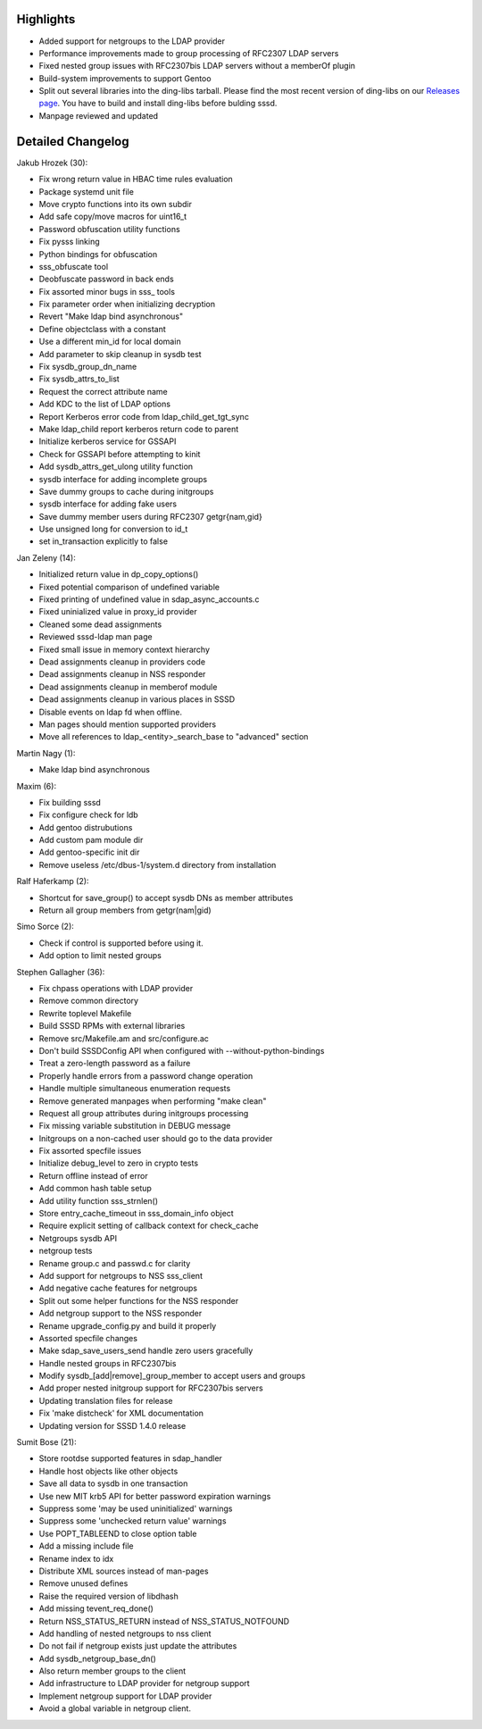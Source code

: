 Highlights
----------

-  Added support for netgroups to the LDAP provider
-  Performance improvements made to group processing of RFC2307 LDAP
   servers
-  Fixed nested group issues with RFC2307bis LDAP servers without a
   memberOf plugin
-  Build-system improvements to support Gentoo
-  Split out several libraries into the ding-libs tarball. Please find
   the most recent version of ding-libs on our `​Releases
   page <https://docs.pagure.org/sssd-test2/Releases.html#DING-LIBSReleases>`__.
   You have to build and install ding-libs before bulding sssd.
-  Manpage reviewed and updated

Detailed Changelog
------------------

Jakub Hrozek (30):

-  Fix wrong return value in HBAC time rules evaluation
-  Package systemd unit file
-  Move crypto functions into its own subdir
-  Add safe copy/move macros for uint16\_t
-  Password obfuscation utility functions
-  Fix pysss linking
-  Python bindings for obfuscation
-  sss\_obfuscate tool
-  Deobfuscate password in back ends
-  Fix assorted minor bugs in sss\_ tools
-  Fix parameter order when initializing decryption
-  Revert "Make ldap bind asynchronous"
-  Define objectclass with a constant
-  Use a different min\_id for local domain
-  Add parameter to skip cleanup in sysdb test
-  Fix sysdb\_group\_dn\_name
-  Fix sysdb\_attrs\_to\_list
-  Request the correct attribute name
-  Add KDC to the list of LDAP options
-  Report Kerberos error code from ldap\_child\_get\_tgt\_sync
-  Make ldap\_child report kerberos return code to parent
-  Initialize kerberos service for GSSAPI
-  Check for GSSAPI before attempting to kinit
-  Add sysdb\_attrs\_get\_ulong utility function
-  sysdb interface for adding incomplete groups
-  Save dummy groups to cache during initgroups
-  sysdb interface for adding fake users
-  Save dummy member users during RFC2307 getgr{nam,gid}
-  Use unsigned long for conversion to id\_t
-  set in\_transaction explicitly to false

Jan Zeleny (14):

-  Initialized return value in dp\_copy\_options()
-  Fixed potential comparison of undefined variable
-  Fixed printing of undefined value in sdap\_async\_accounts.c
-  Fixed uninialized value in proxy\_id provider
-  Cleaned some dead assignments
-  Reviewed sssd-ldap man page
-  Fixed small issue in memory context hierarchy
-  Dead assignments cleanup in providers code
-  Dead assignments cleanup in NSS responder
-  Dead assignments cleanup in memberof module
-  Dead assignments cleanup in various places in SSSD
-  Disable events on ldap fd when offline.
-  Man pages should mention supported providers
-  Move all references to ldap\_<entity>\_search\_base to "advanced"
   section

Martin Nagy (1):

-  Make ldap bind asynchronous

Maxim (6):

-  Fix building sssd
-  Fix configure check for ldb
-  Add gentoo distrubutions
-  Add custom pam module dir
-  Add gentoo-specific init dir
-  Remove useless /etc/dbus-1/system.d directory from installation

Ralf Haferkamp (2):

-  Shortcut for save\_group() to accept sysdb DNs as member attributes
-  Return all group members from getgr(nam\|gid)

Simo Sorce (2):

-  Check if control is supported before using it.
-  Add option to limit nested groups

Stephen Gallagher (36):

-  Fix chpass operations with LDAP provider
-  Remove common directory
-  Rewrite toplevel Makefile
-  Build SSSD RPMs with external libraries
-  Remove src/Makefile.am and src/configure.ac
-  Don't build SSSDConfig API when configured with
   --without-python-bindings
-  Treat a zero-length password as a failure
-  Properly handle errors from a password change operation
-  Handle multiple simultaneous enumeration requests
-  Remove generated manpages when performing "make clean"
-  Request all group attributes during initgroups processing
-  Fix missing variable substitution in DEBUG message
-  Initgroups on a non-cached user should go to the data provider
-  Fix assorted specfile issues
-  Initialize debug\_level to zero in crypto tests
-  Return offline instead of error
-  Add common hash table setup
-  Add utility function sss\_strnlen()
-  Store entry\_cache\_timeout in sss\_domain\_info object
-  Require explicit setting of callback context for check\_cache
-  Netgroups sysdb API
-  netgroup tests
-  Rename group.c and passwd.c for clarity
-  Add support for netgroups to NSS sss\_client
-  Add negative cache features for netgroups
-  Split out some helper functions for the NSS responder
-  Add netgroup support to the NSS responder
-  Rename upgrade\_config.py and build it properly
-  Assorted specfile changes
-  Make sdap\_save\_users\_send handle zero users gracefully
-  Handle nested groups in RFC2307bis
-  Modify sysdb\_[add\|remove]\_group\_member to accept users and groups
-  Add proper nested initgroup support for RFC2307bis servers
-  Updating translation files for release
-  Fix 'make distcheck' for XML documentation
-  Updating version for SSSD 1.4.0 release

Sumit Bose (21):

-  Store rootdse supported features in sdap\_handler
-  Handle host objects like other objects
-  Save all data to sysdb in one transaction
-  Use new MIT krb5 API for better password expiration warnings
-  Suppress some 'may be used uninitialized' warnings
-  Suppress some 'unchecked return value' warnings
-  Use POPT\_TABLEEND to close option table
-  Add a missing include file
-  Rename index to idx
-  Distribute XML sources instead of man-pages
-  Remove unused defines
-  Raise the required version of libdhash
-  Add missing tevent\_req\_done()
-  Return NSS\_STATUS\_RETURN instead of NSS\_STATUS\_NOTFOUND
-  Add handling of nested netgroups to nss client
-  Do not fail if netgroup exists just update the attributes
-  Add sysdb\_netgroup\_base\_dn()
-  Also return member groups to the client
-  Add infrastructure to LDAP provider for netgroup support
-  Implement netgroup support for LDAP provider
-  Avoid a global variable in netgroup client.
